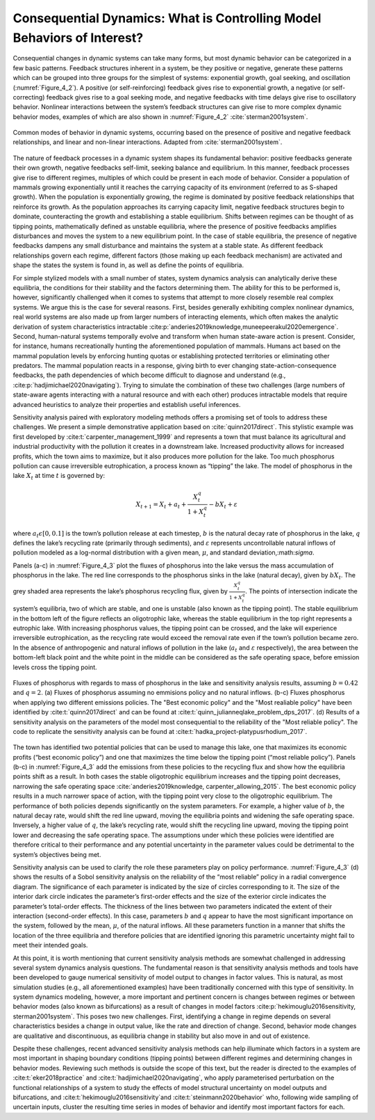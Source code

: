 Consequential Dynamics: What is Controlling Model Behaviors of Interest?
########################################################################

Consequential changes in dynamic systems can take many forms, but most dynamic behavior can be categorized in a few basic patterns. Feedback structures inherent in a system, be they positive or negative, generate these patterns which can be grouped into three groups for the simplest of systems: exponential growth, goal seeking, and oscillation (:numref:`Figure_4_2`). A positive (or self-reinforcing) feedback gives rise to exponential growth, a negative (or self-correcting) feedback gives rise to a goal seeking mode, and negative feedbacks with time delays give rise to oscillatory behavior. Nonlinear interactions between the system’s feedback structures can give rise to more complex dynamic behavior modes, examples of which are also shown in :numref:`Figure_4_2` :cite:`sterman2001system`.

.. _Figure_4_2:
.. figure:: _static/figure4_2_behavior_modes.png
    :alt: Figure 11.
    :width: 700px
    :align: center

    Common modes of behavior in dynamic systems, occurring based on the presence of positive and negative feedback relationships, and linear and non-linear interactions. Adapted from :cite:`sterman2001system`.

The nature of feedback processes in a dynamic system shapes its fundamental behavior: positive feedbacks generate their own growth, negative feedbacks self-limit, seeking balance and equilibrium. In this manner, feedback processes give rise to different regimes, multiples of which could be present in each mode of behavior. Consider a population of mammals growing exponentially until it reaches the carrying capacity of its environment (referred to as S-shaped growth). When the population is exponentially growing, the regime is dominated by positive feedback relationships that reinforce its growth. As the population approaches its carrying capacity limit, negative feedback structures begin to dominate, counteracting the growth and establishing a stable equilibrium. Shifts between regimes can be thought of as tipping points, mathematically defined as unstable equilibria, where the presence of positive feedbacks amplifies disturbances and moves the system to a new equilibrium point. In the case of stable equilibria, the presence of negative feedbacks dampens any small disturbance and maintains the system at a stable state. As different feedback relationships govern each regime, different factors (those making up each feedback mechanism) are activated and shape the states the system is found in, as well as define the points of equilibria.

For simple stylized models with a small number of states, system dynamics analysis can analytically derive these equilibria, the conditions for their stability and the factors determining them. The ability for this to be performed is, however, significantly challenged when it comes to systems that attempt to more closely resemble real complex systems. We argue this is the case for several reasons. First, besides generally exhibiting complex nonlinear dynamics, real world systems are also made up from larger numbers of interacting elements, which often makes the analytic derivation of system characteristics intractable :cite:p:`anderies2019knowledge,muneepeerakul2020emergence`. Second, human-natural systems temporally evolve and transform when human state-aware action is present. Consider, for instance, humans recreationally hunting the aforementioned population of mammals. Humans act based on the mammal population levels by enforcing hunting quotas or establishing protected territories or eliminating other predators. The mammal population reacts in a response, giving birth to ever changing state-action-consequence feedbacks, the path dependencies of which become difficult to diagnose and understand (e.g., :cite:p:`hadjimichael2020navigating`). Trying to simulate the combination of these two challenges (large numbers of state-aware agents interacting with a natural resource and with each other) produces intractable models that require advanced heuristics to analyze their properties and establish useful inferences. 

Sensitivity analysis paired with exploratory modeling methods offers a promising set of tools to address these challenges. We present a simple demonstrative application based on :cite:`quinn2017direct`. This stylistic example was first developed by :cite:t:`carpenter_management_1999` and represents a town that must balance its agricultural and industrial productivity with the pollution it creates in a downstream lake. Increased productivity allows for increased profits, which the town aims to maximize, but it also produces more pollution for the lake. Too much phosphorus pollution can cause irreversible eutrophication, a process known as “tipping” the lake. The model of phosphorus in the lake :math:`X_t` at time :math:`t` is governed by:

.. math::

  X_{t+1}= X_{t}+a_{t}+\frac{X_{t}^q} {1+X_{t}^q}-bX_t+\varepsilon

where :math:`a_t\epsilon[0,0.1]` is the town’s pollution release at each timestep, :math:`b` is the natural decay rate of phosphorus in the lake, :math:`q` defines the lake’s recycling rate (primarily through sediments), and :math:`\varepsilon` represents uncontrollable natural inflows of pollution modeled as a log-normal distribution with a given mean, :math:`\mu`, and standard deviation,:math:`\sigma`.

Panels (a-c) in :numref:`Figure_4_3` plot the fluxes of phosphorus into the lake versus the mass accumulation of phosphorus in the lake. The red line corresponds to the phosphorus sinks in the lake (natural decay), given by :math:`bX_t`. The grey shaded area represents the lake’s phosphorus recycling flux, given by :math:`\frac{X_{t}^q} {1+X_{t}^q}`. The points of intersection indicate the system’s equilibria, two of which are stable, and one is unstable (also known as the tipping point). The stable equilibrium in the bottom left of the figure reflects an oligotrophic lake, whereas the stable equilibrium in the top right represents a eutrophic lake. With increasing phosphorus values, the tipping point can be crossed, and the lake will experience irreversible eutrophication, as the recycling rate would exceed the removal rate even if the town’s pollution became zero. In the absence of anthropogenic and natural inflows of pollution in the lake (:math:`a_t` and :math:`\varepsilon` respectively), the area between the bottom-left black point and the white point in the middle can be considered as the safe operating space, before emission levels cross the tipping point.

.. _Figure_4_3:
.. figure:: _static/figure4_3_lake_problem_fluxes.png
    :alt: Figure 4.3
    :width: 700px
    :align: center

    Fluxes of phosphorus with regards to mass of phosphorus in the lake and sensitivity analysis results, assuming :math:`b=0.42` and :math:`q=2`. (a) Fluxes of phosphorus assuming no emmisions policy and no natural inflows. (b-c) Fluxes phosphorus when applying two different emissions policies. The "Best economic policy" and the "Most realiable policy" have been identified by :cite:t:`quinn2017direct` and can be found at :cite:t:`quinn_julianneqlake_problem_dps_2017`. (d) Results of a sensitivity analysis on the parameters of the model most consequential to the reliability of the "Most reliable policy". The code to replicate the sensitivity analysis can be found at :cite:t:`hadka_project-platypusrhodium_2017`.

The town has identified two potential policies that can be used to manage this lake, one that maximizes its economic profits (“best economic policy”) and one that maximizes the time below the tipping point (“most reliable policy”). Panels (b-c) in :numref:`Figure_4_3` add the emissions from these policies to the recycling flux and show how the equilibria points shift as a result. In both cases the stable oligotrophic equilibrium increases and the tipping point decreases, narrowing the safe operating space :cite:`anderies2019knowledge, carpenter_allowing_2015`. The best economic policy results in a much narrower space of action, with the tipping point very close to the oligotrophic equilibrium. The performance of both policies depends significantly on the system parameters. For example, a higher value of :math:`b`, the natural decay rate, would shift the red line upward, moving the equilibria points and widening the safe operating space. Inversely, a higher value of :math:`q`, the lake’s recycling rate, would shift the recycling line upward, moving the tipping point lower and decreasing the safe operating space. The assumptions under which these policies were identified are therefore critical to their performance and any potential uncertainty in the parameter values could be detrimental to the system’s objectives being met.

Sensitivity analysis can be used to clarify the role these parameters play on policy performance. :numref:`Figure_4_3` (d) shows the results of a Sobol sensitivity analysis on the reliability of the “most reliable” policy in a radial convergence diagram. The significance of each parameter is indicated by the size of circles corresponding to it. The size of the interior dark circle indicates the parameter’s first-order effects and the size of the exterior circle indicates the parameter’s total-order effects. The thickness of the lines between two parameters indicated the extent of their interaction (second-order effects). In this case, parameters :math:`b` and :math:`q` appear to have the most significant importance on the system, followed by the mean, :math:`\mu`, of the natural inflows. All these parameters function in a manner that shifts the location of the three equilibria and therefore policies that are identified ignoring this parametric uncertainty might fail to meet their intended goals.

At this point, it is worth mentioning that current sensitivity analysis methods are somewhat challenged in addressing several system dynamics analysis questions. The fundamental reason is that sensitivity analysis methods and tools have been developed to gauge numerical sensitivity of model output to changes in factor values. This is natural, as most simulation studies (e.g., all aforementioned examples) have been traditionally concerned with this type of sensitivity. In system dynamics modeling, however, a more important and pertinent concern is changes between regimes or between behavior modes (also known as bifurcations) as a result of changes in model factors :cite:p:`hekimouglu2016sensitivity, sterman2001system`. This poses two new challenges. First, identifying a change in regime depends on several characteristics besides a change in output value, like the rate and direction of change. Second, behavior mode changes are qualitative and discontinuous, as equilibria change in stability but also move in and out of existence.

Despite these challenges, recent advanced sensitivity analysis methods can help illuminate which factors in a system are most important in shaping boundary conditions (tipping points) between different regimes and determining changes in behavior modes. Reviewing such methods is outside the scope of this text, but the reader is directed to the examples of :cite:t:`eker2018practice` and :cite:t:`hadjimichael2020navigating`, who apply parameterised perturbation on the functional relationships of a system to study the effects of model structural uncertainty on model outputs and bifurcations, and :cite:t:`hekimouglu2016sensitivity`and :cite:t:`steinmann2020behavior` who, following wide sampling of uncertain inputs, cluster the resulting time series in modes of behavior and identify most important factors for each.



